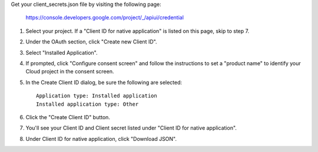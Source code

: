 Get your client_secrets.json file by visiting the following page:

  https://console.developers.google.com/project/_/apiui/credential

#. Select your project.  If a "Client ID for native application" is listed on this page, skip to step 7.
#. Under the OAuth section, click "Create new Client ID".
#. Select "Installed Application".
#. If prompted, click "Configure consent screen" and follow the instructions to set a "product name" to identify your Cloud project in the consent screen.
#. In the Create Client ID dialog, be sure the following are selected::

    Application type: Installed application
    Installed application type: Other

#. Click the "Create Client ID" button.
#. You'll see your Client ID and Client secret listed under "Client ID for native application".
#. Under Client ID for native application, click "Download JSON".
